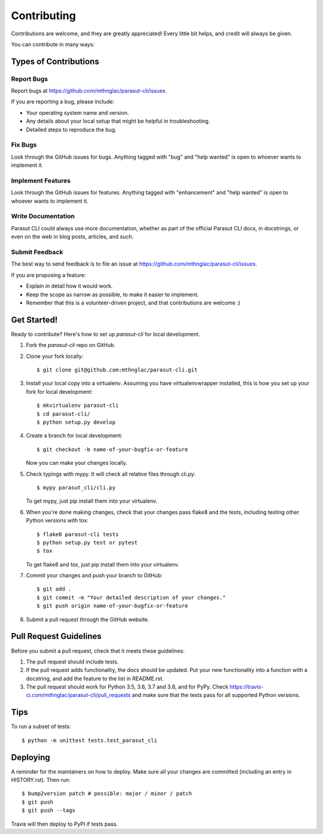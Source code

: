 .. highlight:: shell

============
Contributing
============

Contributions are welcome, and they are greatly appreciated! Every little bit
helps, and credit will always be given.

You can contribute in many ways:

Types of Contributions
----------------------

Report Bugs
~~~~~~~~~~~

Report bugs at https://github.com/mthnglac/parasut-cli/issues.

If you are reporting a bug, please include:

* Your operating system name and version.
* Any details about your local setup that might be helpful in troubleshooting.
* Detailed steps to reproduce the bug.

Fix Bugs
~~~~~~~~

Look through the GitHub issues for bugs. Anything tagged with "bug" and "help
wanted" is open to whoever wants to implement it.

Implement Features
~~~~~~~~~~~~~~~~~~

Look through the GitHub issues for features. Anything tagged with "enhancement"
and "help wanted" is open to whoever wants to implement it.

Write Documentation
~~~~~~~~~~~~~~~~~~~

Parasut CLI could always use more documentation, whether as part of the
official Parasut CLI docs, in docstrings, or even on the web in blog posts,
articles, and such.

Submit Feedback
~~~~~~~~~~~~~~~

The best way to send feedback is to file an issue at https://github.com/mthnglac/parasut-cli/issues.

If you are proposing a feature:

* Explain in detail how it would work.
* Keep the scope as narrow as possible, to make it easier to implement.
* Remember that this is a volunteer-driven project, and that contributions
  are welcome :)

Get Started!
------------

Ready to contribute? Here's how to set up `parasut-cli` for local development.

1. Fork the `parasut-cli` repo on GitHub.
2. Clone your fork locally::

    $ git clone git@github.com:mthnglac/parasut-cli.git

3. Install your local copy into a virtualenv. Assuming you have
   virtualenvwrapper installed, this is how you set up your fork for local development::

    $ mkvirtualenv parasut-cli
    $ cd parasut-cli/
    $ python setup.py develop

4. Create a branch for local development::

    $ git checkout -b name-of-your-bugfix-or-feature

   Now you can make your changes locally.

5. Check typings with mypy. It will check all relative files
   through cli.py::

    $ mypy parasut_cli/cli.py

   To get mypy, just pip install them into your virtualenv.

6. When you're done making changes, check that your changes pass flake8 and the
   tests, including testing other Python versions with tox::

    $ flake8 parasut-cli tests
    $ python setup.py test or pytest
    $ tox

   To get flake8 and tox, just pip install them into your virtualenv.

7. Commit your changes and push your branch to GitHub::

    $ git add .
    $ git commit -m "Your detailed description of your changes."
    $ git push origin name-of-your-bugfix-or-feature

8. Submit a pull request through the GitHub website.

Pull Request Guidelines
-----------------------

Before you submit a pull request, check that it meets these guidelines:

1. The pull request should include tests.
2. If the pull request adds functionality, the docs should be updated. Put
   your new functionality into a function with a docstring, and add the
   feature to the list in README.rst.
3. The pull request should work for Python 3.5, 3.6, 3.7 and 3.8, and for PyPy. Check
   https://travis-ci.com/mthnglac/parasut-cli/pull_requests
   and make sure that the tests pass for all supported Python versions.

Tips
----

To run a subset of tests::


    $ python -m unittest tests.test_parasut_cli

Deploying
---------

A reminder for the maintainers on how to deploy.
Make sure all your changes are committed (including an entry in HISTORY.rst).
Then run::

$ bump2version patch # possible: major / minor / patch
$ git push
$ git push --tags

Travis will then deploy to PyPI if tests pass.
